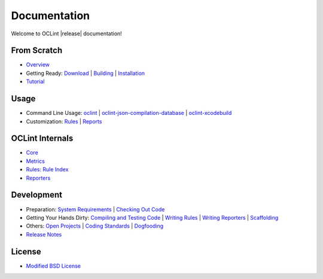 Documentation
=============

Welcome to OCLint |release| documentation!

From Scratch
------------

* `Overview <intro/overview.html>`_
* Getting Ready: `Download <intro/download.html>`_ | `Building <intro/build.html>`_ | `Installation <intro/installation.html>`_
* `Tutorial <intro/tutorial.html>`_

Usage
-----

* Command Line Usage: `oclint <usage/oclint.html>`_ | `oclint-json-compilation-database <usage/oclint-json-compilation-database.html>`_ | `oclint-xcodebuild <usage/oclint-xcodebuild.html>`_
* Customization: `Rules <customizing/rules.html>`_ | `Reports <customizing/reports.html>`_

OCLint Internals
----------------

* `Core <internals/core.html>`_
* `Metrics <internals/metrics.html>`_
* `Rules <internals/rules.html>`_: `Rule Index <rules/index.html>`_
* `Reporters <internals/reporters.html>`_

Development
-----------

* Preparation: `System Requirements <devel/requirements.html>`_ | `Checking Out Code <devel/checkout.html>`_
* Getting Your Hands Dirty: `Compiling and Testing Code <devel/compiletest.html>`_ | `Writing Rules <devel/rules.html>`_ | `Writing Reporters <devel/reporters.html>`_ | `Scaffolding <devel/scaffolding.html>`_
* Others: `Open Projects <devel/openings.html>`_ | `Coding Standards <devel/codingstandards.html>`_ | `Dogfooding <devel/dogfooding.html>`_
* `Release Notes <devel/releasenotes.html>`_

License
-------

* `Modified BSD License <devel/license.html>`_

